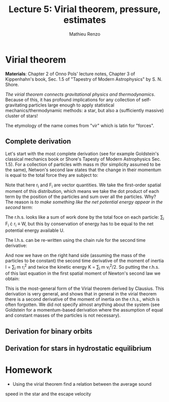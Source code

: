 #+title: Lecture 5: Virial theorem, pressure, estimates
#+author: Mathieu Renzo
#+email: mrenzo@arizona.edu

* Virial theorem
*Materials*: Chapter 2 of Onno Pols' lecture notes, Chapter 3 of
Kippenhahn's book, Sec. 1.5 of "Tapestry of Modern Astrophysics" by S.
N. Shore.

/The virial theorem connects gravitational physics and thermodynamics/.
Because of this, it has profound implications for any collection of
self-gravitating particles large enough to apply statistical
mechanics/thermodynamic methods: a star, but also a (sufficiently
massive) cluster of stars!

The etymology of the name comes from "vir" which is latin for
"forces".


** Complete derivation
Let's start with the most complete derivation (see for example
Goldstein's classical mechanics book or Shore's Tapesty of Modern
Astrophysics Sec. 1.5). For a collection of particles with mass m (for
simplicity assumed to be the same), Netwon's second law states that
the change in their momentum is equal to the total force they are
subject to:

#+begin_latex
\begin{equation}
 m \ddot{r_{i}} = F_{i} \ \, .
\end{equation}
#+end_latex

Note that here r_{i} and F_{i} are vector quantities. We take the
first-order spatial moment of this distribution, which means we take
the dot product of each term by the position of the particles and sum
over all the particles. Why? The reason is /to make something like the
net potential energy appear in the second term/:

#+begin_latex
\begin{equation}
\sum_{i} m\ddot{r_{i}} \cdot r_{i} = \sum_{i} F_{i} \cdot r_{i}
\end{equation}
#+end_latex

The r.h.s. looks like a sum of work done by the total foce on each
particle: \sum_{i} F_{i} \cdot r_{i} \equiv W, but this by conservation of energy
has to be equal to the net potential energy available U.

The l.h.s. can be re-written using the chain rule for the second time
derivative:

#+begin_latex
\begin{equation}
\sum_{i} m\ddot{r_{i}} \cdot r_{i}  = \sum_{i} \frac{1}{2} m \frac{d^{2} r^{2}}{dt^{2}} - m \cdot \dot{r_{i}}^{2}
\end{equation}
#+end_latex

And now we have on the right hand side (assuming the mass of the
particles to be constant) the second time derivative of the moment of
inertia I = \sum_{i} m r_{i}^{2} and twice the kinetic energy K = \sum_{i }m v_{i}^{2}/2. So
putting the r.h.s. of this last equation in the first spatial moment
of Newton's second law we obtain:

#+begin_latex
\begin{equation}
 2K+U = \ddot{I}
\end{equation}
#+end_latex

This is the most-general form of the Virial theorem derived by
Clausius. This derivation is very general, and shows that in general
in the virial theorem there is a second derivative of the moment of
inertia on the r.h.s., which is often forgotten. We did not specify
almost anything about the system (see Goldstein for a momentum-based
derivation where the assumption of equal and constant masses of the
particles is not necessary).






** Derivation for binary orbits

** Derivation for stars in hydrostatic equilibrium

* Homework

- Using the virial theorem find a relation between the average sound
speed in the star and the escape velocity
